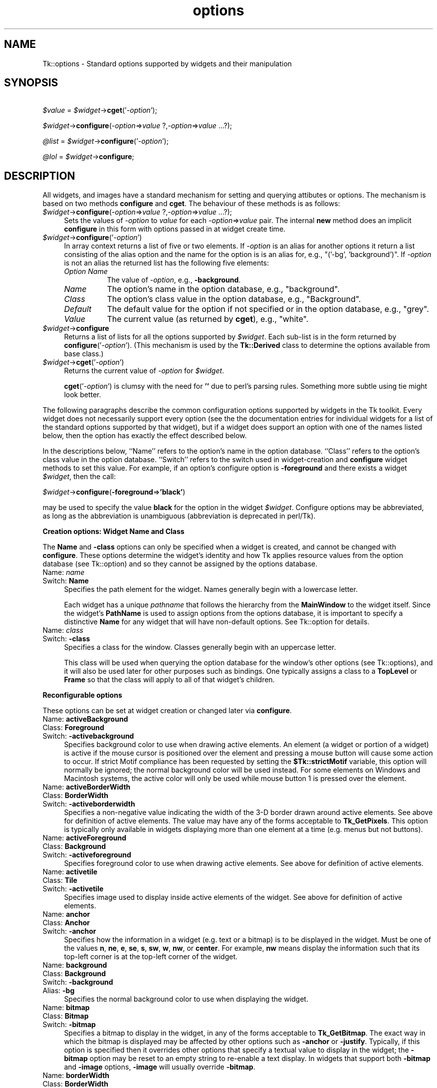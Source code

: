 .\" Automatically generated by Pod::Man v1.37, Pod::Parser v1.14
.\"
.\" Standard preamble:
.\" ========================================================================
.de Sh \" Subsection heading
.br
.if t .Sp
.ne 5
.PP
\fB\\$1\fR
.PP
..
.de Sp \" Vertical space (when we can't use .PP)
.if t .sp .5v
.if n .sp
..
.de Vb \" Begin verbatim text
.ft CW
.nf
.ne \\$1
..
.de Ve \" End verbatim text
.ft R
.fi
..
.\" Set up some character translations and predefined strings.  \*(-- will
.\" give an unbreakable dash, \*(PI will give pi, \*(L" will give a left
.\" double quote, and \*(R" will give a right double quote.  | will give a
.\" real vertical bar.  \*(C+ will give a nicer C++.  Capital omega is used to
.\" do unbreakable dashes and therefore won't be available.  \*(C` and \*(C'
.\" expand to `' in nroff, nothing in troff, for use with C<>.
.tr \(*W-|\(bv\*(Tr
.ds C+ C\v'-.1v'\h'-1p'\s-2+\h'-1p'+\s0\v'.1v'\h'-1p'
.ie n \{\
.    ds -- \(*W-
.    ds PI pi
.    if (\n(.H=4u)&(1m=24u) .ds -- \(*W\h'-12u'\(*W\h'-12u'-\" diablo 10 pitch
.    if (\n(.H=4u)&(1m=20u) .ds -- \(*W\h'-12u'\(*W\h'-8u'-\"  diablo 12 pitch
.    ds L" ""
.    ds R" ""
.    ds C` ""
.    ds C' ""
'br\}
.el\{\
.    ds -- \|\(em\|
.    ds PI \(*p
.    ds L" ``
.    ds R" ''
'br\}
.\"
.\" If the F register is turned on, we'll generate index entries on stderr for
.\" titles (.TH), headers (.SH), subsections (.Sh), items (.Ip), and index
.\" entries marked with X<> in POD.  Of course, you'll have to process the
.\" output yourself in some meaningful fashion.
.if \nF \{\
.    de IX
.    tm Index:\\$1\t\\n%\t"\\$2"
..
.    nr % 0
.    rr F
.\}
.\"
.\" For nroff, turn off justification.  Always turn off hyphenation; it makes
.\" way too many mistakes in technical documents.
.hy 0
.if n .na
.\"
.\" Accent mark definitions (@(#)ms.acc 1.5 88/02/08 SMI; from UCB 4.2).
.\" Fear.  Run.  Save yourself.  No user-serviceable parts.
.    \" fudge factors for nroff and troff
.if n \{\
.    ds #H 0
.    ds #V .8m
.    ds #F .3m
.    ds #[ \f1
.    ds #] \fP
.\}
.if t \{\
.    ds #H ((1u-(\\\\n(.fu%2u))*.13m)
.    ds #V .6m
.    ds #F 0
.    ds #[ \&
.    ds #] \&
.\}
.    \" simple accents for nroff and troff
.if n \{\
.    ds ' \&
.    ds ` \&
.    ds ^ \&
.    ds , \&
.    ds ~ ~
.    ds /
.\}
.if t \{\
.    ds ' \\k:\h'-(\\n(.wu*8/10-\*(#H)'\'\h"|\\n:u"
.    ds ` \\k:\h'-(\\n(.wu*8/10-\*(#H)'\`\h'|\\n:u'
.    ds ^ \\k:\h'-(\\n(.wu*10/11-\*(#H)'^\h'|\\n:u'
.    ds , \\k:\h'-(\\n(.wu*8/10)',\h'|\\n:u'
.    ds ~ \\k:\h'-(\\n(.wu-\*(#H-.1m)'~\h'|\\n:u'
.    ds / \\k:\h'-(\\n(.wu*8/10-\*(#H)'\z\(sl\h'|\\n:u'
.\}
.    \" troff and (daisy-wheel) nroff accents
.ds : \\k:\h'-(\\n(.wu*8/10-\*(#H+.1m+\*(#F)'\v'-\*(#V'\z.\h'.2m+\*(#F'.\h'|\\n:u'\v'\*(#V'
.ds 8 \h'\*(#H'\(*b\h'-\*(#H'
.ds o \\k:\h'-(\\n(.wu+\w'\(de'u-\*(#H)/2u'\v'-.3n'\*(#[\z\(de\v'.3n'\h'|\\n:u'\*(#]
.ds d- \h'\*(#H'\(pd\h'-\w'~'u'\v'-.25m'\f2\(hy\fP\v'.25m'\h'-\*(#H'
.ds D- D\\k:\h'-\w'D'u'\v'-.11m'\z\(hy\v'.11m'\h'|\\n:u'
.ds th \*(#[\v'.3m'\s+1I\s-1\v'-.3m'\h'-(\w'I'u*2/3)'\s-1o\s+1\*(#]
.ds Th \*(#[\s+2I\s-2\h'-\w'I'u*3/5'\v'-.3m'o\v'.3m'\*(#]
.ds ae a\h'-(\w'a'u*4/10)'e
.ds Ae A\h'-(\w'A'u*4/10)'E
.    \" corrections for vroff
.if v .ds ~ \\k:\h'-(\\n(.wu*9/10-\*(#H)'\s-2\u~\d\s+2\h'|\\n:u'
.if v .ds ^ \\k:\h'-(\\n(.wu*10/11-\*(#H)'\v'-.4m'^\v'.4m'\h'|\\n:u'
.    \" for low resolution devices (crt and lpr)
.if \n(.H>23 .if \n(.V>19 \
\{\
.    ds : e
.    ds 8 ss
.    ds o a
.    ds d- d\h'-1'\(ga
.    ds D- D\h'-1'\(hy
.    ds th \o'bp'
.    ds Th \o'LP'
.    ds ae ae
.    ds Ae AE
.\}
.rm #[ #] #H #V #F C
.\" ========================================================================
.\"
.IX Title "options 3"
.TH options 3 "2007-11-17" "perl v5.8.5" "User Contributed Perl Documentation"
.SH "NAME"
Tk::options \- Standard options supported by widgets and their manipulation
.SH "SYNOPSIS"
.IX Header "SYNOPSIS"
\&\ \fI$value\fR = \fI$widget\fR\->\fBcget\fR('\fI\-option\fR');
.PP
\&\ \fI$widget\fR\->\fBconfigure\fR(\fI\-option\fR=>\fIvalue\fR ?,\fI\-option\fR=>\fIvalue\fR ...?);
.PP
\&\ \fI@list\fR = \fI$widget\fR\->\fBconfigure\fR('\fI\-option\fR');
.PP
\&\ \fI@lol\fR = \fI$widget\fR\->\fBconfigure\fR;
.SH "DESCRIPTION"
.IX Header "DESCRIPTION"
All widgets, and images have a standard mechanism for setting and querying
attibutes or options. The mechanism is based on two methods \fBconfigure\fR
and \fBcget\fR. The behaviour of these methods is as follows:
.IP "\fI$widget\fR\->\fBconfigure\fR(\fI\-option\fR=>\fIvalue\fR ?,\fI\-option\fR=>\fIvalue\fR ...?);" 4
.IX Item "$widget->configure(-option=>value ?,-option=>value ...?);"
Sets the values of \fI\-option\fR to \fIvalue\fR for each \fI\-option\fR=>\fIvalue\fR
pair. The internal \fBnew\fR method does an implicit \fBconfigure\fR in this
form with options passed in at widget create time.
.IP "\fI$widget\fR\->\fBconfigure\fR('\fI\-option\fR')" 4
.IX Item "$widget->configure('-option')"
In array context returns a list of five or two elements.  If \fI\-option\fR
is an alias for another options it return a list consisting of the
alias option and the name for the option is is an alias for, e.g.,
\&\f(CW\*(C`('\-bg', 'background')\*(C'\fR.  If \fI\-option\fR is not an alias the returned
list has the following five elements:
.RS 4
.IP "\fIOption Name\fR" 8
.IX Item "Option Name"
The value of \fI\-option\fR, e.g., \fB\-background\fR.
.IP "\fIName\fR" 8
.IX Item "Name"
The option's name in the option database, e.g., \f(CW\*(C`background\*(C'\fR.
.IP "\fIClass\fR" 8
.IX Item "Class"
The option's class value in the option database, e.g., \f(CW\*(C`Background\*(C'\fR.
.IP "\fIDefault\fR" 8
.IX Item "Default"
The default value for the option if not specified or in the option database,
e.g., \f(CW\*(C`grey\*(C'\fR.
.IP "\fIValue\fR" 8
.IX Item "Value"
The current value (as returned by \fBcget\fR), e.g., \f(CW\*(C`white\*(C'\fR.
.RE
.RS 4
.RE
.IP "\fI$widget\fR\->\fBconfigure\fR" 4
.IX Item "$widget->configure"
Returns a list of lists for all the options supported by \fI$widget\fR.
Each sub-list is in the form returned by \fBconfigure\fR('\fI\-option\fR').
(This mechanism is used by the \fBTk::Derived\fR class to determine
the options available from base class.)
.IP "\fI$widget\fR\->\fBcget\fR('\fI\-option\fR')" 4
.IX Item "$widget->cget('-option')"
Returns the current value of \fI\-option\fR for \fI$widget\fR.
.Sp
\&\fBcget\fR('\fI\-option\fR') is clumsy with the need for \fB''\fR due to perl's
parsing rules. Something more subtle using tie might look better.
.PP
The following paragraphs describe the common configuration options supported by
widgets in the Tk toolkit.  Every widget does not necessarily support every option
(see the the documentation entries for individual widgets for a list of the
standard options supported by that widget), but if a widget does support an option
with one of the names listed below, then the option has exactly the effect
described below.
.PP
In the descriptions below, ``Name'' refers to the option's name in the option
database.  ``Class'' refers to the option's class value
in the option database.  ``Switch'' refers to the switch used in widget-creation
and \fBconfigure\fR widget methods to set this value. For example, if an option's
configure option is \fB\-foreground\fR and there exists a widget \fI$widget\fR, then the
call:
.PP
\&\ \fI$widget\fR\->\fBconfigure\fR(\fB\-foreground\fR=>\fB'black'\fR)
.PP
may be used to specify the value \fBblack\fR for the option in the widget \fI$widget\fR.
Configure options may be abbreviated, as long as the abbreviation is unambiguous
(abbreviation is deprecated in perl/Tk).
.Sh "Creation options: Widget Name and Class"
.IX Subsection "Creation options: Widget Name and Class"
The \fBName\fR and \fB\-class\fR options can only be specified when a widget is
created, and cannot be changed with \fBconfigure\fR.  These options determine
the widget's identity and how Tk applies resource values from the
option database (see Tk::option) and so they
cannot be assigned by the options database.
.IP "Name:	\fIname\fR" 4
.IX Item "Name:	name"
.PD 0
.IP "Switch:	\fBName\fR" 4
.IX Item "Switch:	Name"
.PD
Specifies the path element for the widget.  Names generally begin with a
lowercase letter.
.Sp
Each widget has a unique \fIpathname\fR that follows the hierarchy from the
\&\fBMainWindow\fR to the widget itself.  Since the widget's \fBPathName\fR is
used to assign options from the options database, it is important to
specify a distinctive \fBName\fR for any widget that will have non-default
options.  See Tk::option for details.
.IP "Name:	\fIclass\fR" 4
.IX Item "Name:	class"
.PD 0
.IP "Switch:	\fB\-class\fR" 4
.IX Item "Switch:	-class"
.PD
Specifies a class for the window.  Classes generally begin with an
uppercase letter.
.Sp
This class will be used when querying the option database for
the window's other options (see Tk::options), and it will also be used
later for other purposes such as bindings.  One typically assigns a class
to a \fBTopLevel\fR or \fBFrame\fR so that the class will apply to all of
that widget's children.
.Sh "Reconfigurable options"
.IX Subsection "Reconfigurable options"
These options can be set at widget creation or changed later via \fBconfigure\fR.
.IP "Name:	\fBactiveBackground\fR" 4
.IX Item "Name:	activeBackground"
.PD 0
.IP "Class:	\fBForeground\fR" 4
.IX Item "Class:	Foreground"
.IP "Switch:	\fB\-activebackground\fR" 4
.IX Item "Switch:	-activebackground"
.PD
Specifies background color to use when drawing active elements.
An element (a widget or portion of a widget) is active if the
mouse cursor is positioned over the element and pressing a mouse button
will cause some action to occur.
If strict Motif compliance has been requested by setting the
\&\fB$Tk::strictMotif\fR variable, this option will normally be
ignored;  the normal background color will be used instead.
For some elements on Windows and Macintosh systems, the active color
will only be used while mouse button 1 is pressed over the element.
.IP "Name:	\fBactiveBorderWidth\fR" 4
.IX Item "Name:	activeBorderWidth"
.PD 0
.IP "Class:	\fBBorderWidth\fR" 4
.IX Item "Class:	BorderWidth"
.IP "Switch:	\fB\-activeborderwidth\fR" 4
.IX Item "Switch:	-activeborderwidth"
.PD
Specifies a non-negative value indicating
the width of the 3\-D border drawn around active elements.
See above for definition of active elements.
The value may have any of the forms acceptable to \fBTk_GetPixels\fR.
This option is typically only available in widgets displaying more
than one element at a time (e.g. menus but not buttons).
.IP "Name:	\fBactiveForeground\fR" 4
.IX Item "Name:	activeForeground"
.PD 0
.IP "Class:	\fBBackground\fR" 4
.IX Item "Class:	Background"
.IP "Switch:	\fB\-activeforeground\fR" 4
.IX Item "Switch:	-activeforeground"
.PD
Specifies foreground color to use when drawing active elements.
See above for definition of active elements.
.IP "Name:	\fBactivetile\fR" 4
.IX Item "Name:	activetile"
.PD 0
.IP "Class:	\fBTile\fR" 4
.IX Item "Class:	Tile"
.IP "Switch:	\fB\-activetile\fR" 4
.IX Item "Switch:	-activetile"
.PD
Specifies image used to display inside active elements of the widget.
See above for definition of active elements.
.IP "Name:	\fBanchor\fR" 4
.IX Item "Name:	anchor"
.PD 0
.IP "Class:	\fBAnchor\fR" 4
.IX Item "Class:	Anchor"
.IP "Switch:	\fB\-anchor\fR" 4
.IX Item "Switch:	-anchor"
.PD
Specifies how the information in a widget (e.g. text or a bitmap)
is to be displayed in the widget.
Must be one of the values \fBn\fR, \fBne\fR, \fBe\fR, \fBse\fR,
\&\fBs\fR, \fBsw\fR, \fBw\fR, \fBnw\fR, or \fBcenter\fR.
For example, \fBnw\fR means display the information such that its
top-left corner is at the top-left corner of the widget.
.IP "Name:	\fBbackground\fR" 4
.IX Item "Name:	background"
.PD 0
.IP "Class:	\fBBackground\fR" 4
.IX Item "Class:	Background"
.IP "Switch:	\fB\-background\fR" 4
.IX Item "Switch:	-background"
.IP "Alias:	\fB\-bg\fR" 4
.IX Item "Alias:	-bg"
.PD
Specifies the normal background color to use when displaying the
widget.
.IP "Name:	\fBbitmap\fR" 4
.IX Item "Name:	bitmap"
.PD 0
.IP "Class:	\fBBitmap\fR" 4
.IX Item "Class:	Bitmap"
.IP "Switch:	\fB\-bitmap\fR" 4
.IX Item "Switch:	-bitmap"
.PD
Specifies a bitmap to display in the widget, in any of the forms
acceptable to \fBTk_GetBitmap\fR.
The exact way in which the bitmap is displayed may be affected by
other options such as \fB\-anchor\fR or \fB\-justify\fR.
Typically, if this option is specified then it overrides other
options that specify a textual value to display in the widget;
the \fB\-bitmap\fR option may be reset to an empty string to re-enable
a text display.
In widgets that support both \fB\-bitmap\fR and \fB\-image\fR options,
\&\fB\-image\fR will usually override \fB\-bitmap\fR.
.IP "Name:	\fBborderWidth\fR" 4
.IX Item "Name:	borderWidth"
.PD 0
.IP "Class:	\fBBorderWidth\fR" 4
.IX Item "Class:	BorderWidth"
.IP "Switch:	\fB\-borderwidth\fR" 4
.IX Item "Switch:	-borderwidth"
.IP "Alias:	\fB\-bd\fR" 4
.IX Item "Alias:	-bd"
.PD
Specifies a non-negative value indicating the width
of the 3\-D border to draw around the outside of the widget (if such a
border is being drawn;  the \fBrelief\fR option typically determines
this).  The value may also be used when drawing 3\-D effects in the
interior of the widget.
The value may have any of the forms acceptable to \fBTk_GetPixels\fR.
.IP "Name:	\fBcompound\fR" 4
.IX Item "Name:	compound"
.PD 0
.IP "Class:	\fBCompound\fR" 4
.IX Item "Class:	Compound"
.IP "Switch:	\fB\-compound\fR" 4
.IX Item "Switch:	-compound"
.PD
Specifies if the widget should display text and bitmaps/images at the
same time, and if so, where the bitmap/image should be placed relative
to the text. Must be one of the values \fBnone\fR, \fBbottom\fR, \fBtop\fR,
\&\fBleft\fR, \fBright\fR, or \fBcenter\fR. For example, the (default) value
\&\fBnone\fR specifies that the bitmap or image should (if defined) be
displayed instead of the text, the value \fBleft\fR specifies that the
bitmap or image should be displayed to the left of the text, and the
value \fBcenter\fR specifies that the bitmap or image should be displayed on
top of the text.
.IP "Name:	\fBcursor\fR" 4
.IX Item "Name:	cursor"
.PD 0
.IP "Class:	\fBCursor\fR" 4
.IX Item "Class:	Cursor"
.IP "Switch:	\fB\-cursor\fR" 4
.IX Item "Switch:	-cursor"
.PD
Specifies the mouse cursor to be used for the widget.
The value may have any of the forms acceptable to \fBTk_GetCursor\fR.
.IP "Name:	\fBdash\fR" 4
.IX Item "Name:	dash"
.PD 0
.IP "Class:	\fBDash\fR" 4
.IX Item "Class:	Dash"
.IP "Switch:	\fB\-dash\fR" 4
.IX Item "Switch:	-dash"
.PD
The value may have any of the forms accepted by \fBTk_GetDash\fR,
such as \fB4\fR, \fB[6,4]\fR, \fB.\fR, \fB\-\fR, \fB\-.\fR, or \fB\-..\fR.
.IP "Name:	\fBdashoffset\fR" 4
.IX Item "Name:	dashoffset"
.PD 0
.IP "Class:	\fBDashoffset\fR" 4
.IX Item "Class:	Dashoffset"
.IP "Switch:	\fB\-dashoffset\fR" 4
.IX Item "Switch:	-dashoffset"
.PD
Specifies the offset in the dash list where the drawing starts.
.IP "Name:	\fBdisabledForeground\fR" 4
.IX Item "Name:	disabledForeground"
.PD 0
.IP "Class:	\fBDisabledForeground\fR" 4
.IX Item "Class:	DisabledForeground"
.IP "Switch:	\fB\-disabledforeground\fR" 4
.IX Item "Switch:	-disabledforeground"
.PD
Specifies foreground color to use when drawing a disabled element.
If the option is specified as an empty string (which is typically the
case on monochrome displays), disabled elements are drawn with the
normal foreground color but they are dimmed by drawing them
with a stippled fill pattern.
.IP "Name:	\fBdisabledtile\fR" 4
.IX Item "Name:	disabledtile"
.PD 0
.IP "Class:	\fBTile\fR" 4
.IX Item "Class:	Tile"
.IP "Switch:	\fB\-disabledtile\fR" 4
.IX Item "Switch:	-disabledtile"
.PD
Specifies image to use when drawing a disabled element.
.IP "Name:	\fBexportSelection\fR" 4
.IX Item "Name:	exportSelection"
.PD 0
.IP "Class:	\fBExportSelection\fR" 4
.IX Item "Class:	ExportSelection"
.IP "Switch:	\fB\-exportselection\fR" 4
.IX Item "Switch:	-exportselection"
.PD
Specifies whether or not a selection in the widget should also be
the X selection.
The value may have any of the forms accepted by \fBTcl_GetBoolean\fR,
such as \fBtrue\fR, \fBfalse\fR, \fB0\fR, \fB1\fR, \fByes\fR, or \fBno\fR.
If the selection is exported, then selecting in the widget deselects
the current X selection, selecting outside the widget deselects any
widget selection, and the widget will respond to selection retrieval
requests when it has a selection.  The default is usually for widgets
to export selections.
.IP "Name:	\fBfont\fR" 4
.IX Item "Name:	font"
.PD 0
.IP "Class:	\fBFont\fR" 4
.IX Item "Class:	Font"
.IP "Switch:	\fB\-font\fR" 4
.IX Item "Switch:	-font"
.PD
Specifies the font to use when drawing text inside the widget.
.IP "Name:	\fBforeground\fR" 4
.IX Item "Name:	foreground"
.PD 0
.IP "Class:	\fBForeground\fR" 4
.IX Item "Class:	Foreground"
.IP "Switch:	\fB\-foreground\fR" 4
.IX Item "Switch:	-foreground"
.IP "Alias:	\fB\-fg\fR" 4
.IX Item "Alias:	-fg"
.PD
Specifies the normal foreground color to use when displaying the widget.
.IP "Name:	\fBhighlightBackground\fR" 4
.IX Item "Name:	highlightBackground"
.PD 0
.IP "Class:	\fBHighlightBackground\fR" 4
.IX Item "Class:	HighlightBackground"
.IP "Switch:	\fB\-highlightbackground\fR" 4
.IX Item "Switch:	-highlightbackground"
.PD
Specifies the color to display in the traversal highlight region when
the widget does not have the input focus.
.IP "Name:	\fBhighlightColor\fR" 4
.IX Item "Name:	highlightColor"
.PD 0
.IP "Class:	\fBHighlightColor\fR" 4
.IX Item "Class:	HighlightColor"
.IP "Switch:	\fB\-highlightcolor\fR" 4
.IX Item "Switch:	-highlightcolor"
.PD
Specifies the color to use for the traversal highlight rectangle that is
drawn around the widget when it has the input focus.
.IP "Name:	\fBhighlightThickness\fR" 4
.IX Item "Name:	highlightThickness"
.PD 0
.IP "Class:	\fBHighlightThickness\fR" 4
.IX Item "Class:	HighlightThickness"
.IP "Switch:	\fB\-highlightthickness\fR" 4
.IX Item "Switch:	-highlightthickness"
.PD
Specifies a non-negative value indicating the width of the highlight
rectangle to draw around the outside of the widget when it has the
input focus.
The value may have any of the forms acceptable to \fBTk_GetPixels\fR.
If the value is zero, no focus highlight is drawn around the widget.
.IP "Name:	\fBimage\fR" 4
.IX Item "Name:	image"
.PD 0
.IP "Class:	\fBImage\fR" 4
.IX Item "Class:	Image"
.IP "Switch:	\fB\-image\fR" 4
.IX Item "Switch:	-image"
.PD
Specifies an image to display in the widget, which must have been
created with an image create. (See Tk::Image for details of image creation.)
Typically, if the \fB\-image\fR option is specified then it overrides other
options that specify a bitmap or textual value to display in the widget;
the \fB\-image\fR option may be reset to an empty string to re-enable
a bitmap or text display.
.IP "Name:	\fBinsertBackground\fR" 4
.IX Item "Name:	insertBackground"
.PD 0
.IP "Class:	\fBForeground\fR" 4
.IX Item "Class:	Foreground"
.IP "Switch:	\fB\-insertbackground\fR" 4
.IX Item "Switch:	-insertbackground"
.PD
Specifies the color to use as background in the area covered by the
insertion cursor.  This color will normally override either the normal
background for the widget (or the selection background if the insertion
cursor happens to fall in the selection).
.IP "Name:	\fBinsertBorderWidth\fR" 4
.IX Item "Name:	insertBorderWidth"
.PD 0
.IP "Class:	\fBBorderWidth\fR" 4
.IX Item "Class:	BorderWidth"
.IP "Switch:	\fB\-insertborderwidth\fR" 4
.IX Item "Switch:	-insertborderwidth"
.PD
Specifies a non-negative value indicating the width
of the 3\-D border to draw around the insertion cursor.
The value may have any of the forms acceptable to \fBTk_GetPixels\fR.
.IP "Name:	\fBinsertOffTime\fR" 4
.IX Item "Name:	insertOffTime"
.PD 0
.IP "Class:	\fBOffTime\fR" 4
.IX Item "Class:	OffTime"
.IP "Switch:	\fB\-insertofftime\fR" 4
.IX Item "Switch:	-insertofftime"
.PD
Specifies a non-negative integer value indicating the number of
milliseconds the insertion cursor should remain ``off'' in each blink cycle.
If this option is zero then the cursor doesn't blink:  it is on
all the time.
.IP "Name:	\fBinsertOnTime\fR" 4
.IX Item "Name:	insertOnTime"
.PD 0
.IP "Class:	\fBOnTime\fR" 4
.IX Item "Class:	OnTime"
.IP "Switch:	\fB\-insertontime\fR" 4
.IX Item "Switch:	-insertontime"
.PD
Specifies a non-negative integer value indicating the number of
milliseconds the insertion cursor should remain ``on'' in each blink cycle.
.IP "Name:	\fBinsertWidth\fR" 4
.IX Item "Name:	insertWidth"
.PD 0
.IP "Class:	\fBInsertWidth\fR" 4
.IX Item "Class:	InsertWidth"
.IP "Switch:	\fB\-insertwidth\fR" 4
.IX Item "Switch:	-insertwidth"
.PD
Specifies a  value indicating the total width of the insertion cursor.
The value may have any of the forms acceptable to \fBTk_GetPixels\fR.
If a border has been specified for the insertion
cursor (using the \fBinsertBorderWidth\fR option), the border
will be drawn inside the width specified by the \fBinsertWidth\fR
option.
.IP "Name:	\fBjump\fR" 4
.IX Item "Name:	jump"
.PD 0
.IP "Class:	\fBJump\fR" 4
.IX Item "Class:	Jump"
.IP "Switch:	\fB\-jump\fR" 4
.IX Item "Switch:	-jump"
.PD
For widgets with a slider that can be dragged to adjust a value,
such as scrollbars, this option determines when
notifications are made about changes in the value.
The option's value must be a boolean of the form accepted by
\&\fBTcl_GetBoolean\fR.
If the value is false, updates are made continuously as the
slider is dragged.
If the value is true, updates are delayed until the mouse button
is released to end the drag;  at that point a single notification
is made (the value ``jumps'' rather than changing smoothly).
.IP "Name:	\fBjustify\fR" 4
.IX Item "Name:	justify"
.PD 0
.IP "Class:	\fBJustify\fR" 4
.IX Item "Class:	Justify"
.IP "Switch:	\fB\-justify\fR" 4
.IX Item "Switch:	-justify"
.PD
When there are multiple lines of text displayed in a widget, this
option determines how the lines line up with each other.
Must be one of \fBleft\fR, \fBcenter\fR, or \fBright\fR.
\&\fBLeft\fR means that the lines' left edges all line up, \fBcenter\fR
means that the lines' centers are aligned, and \fBright\fR means
that the lines' right edges line up.
.IP "Name:	\fBoffset\fR" 4
.IX Item "Name:	offset"
.PD 0
.IP "Class:	\fBOffset\fR" 4
.IX Item "Class:	Offset"
.IP "Switch:	\fB\-offset\fR" 4
.IX Item "Switch:	-offset"
.PD
Specifies the offset of tiles (see also \fB\-tile\fR option). It can
have two different formats \fB\-offset x,y\fR or \fB\-offset side\fR,
where side can be \fBn\fR, \fBne\fR, \fBe\fR, \fBse\fR, \fBs\fR,
\&\fBsw\fR, \fBw\fR, \fBnw\fR, or \fBcenter\fR. In the first case
the origin is the origin of the toplevel of the current window.
For the canvas itself and canvas objects the origin is the canvas
origin, but putting \fB#\fR in front of the coordinate pair
indicates using the toplevel origin in stead. For canvas objects,
the \fB\-offset\fR option is used for stippling as well.
For the line and polygon canvas items you can also specify
an index as argument, which connects the stipple or tile
origin to one of the coordinate points of the line/polygon.
.IP "Name:	\fBorient\fR" 4
.IX Item "Name:	orient"
.PD 0
.IP "Class:	\fBOrient\fR" 4
.IX Item "Class:	Orient"
.IP "Switch:	\fB\-orient\fR" 4
.IX Item "Switch:	-orient"
.PD
For widgets that can lay themselves out with either a horizontal
or vertical orientation, such as scrollbars, this option specifies
which orientation should be used.  Must be either \fBhorizontal\fR
or \fBvertical\fR or an abbreviation of one of these.
.IP "Name:	\fBpadX\fR" 4
.IX Item "Name:	padX"
.PD 0
.IP "Class:	\fBPad\fR" 4
.IX Item "Class:	Pad"
.IP "Switch:	\fB\-padx\fR" 4
.IX Item "Switch:	-padx"
.PD
Specifies a non-negative value indicating how much extra space
to request for the widget in the X\-direction.
The value may have any of the forms acceptable to \fBTk_GetPixels\fR.
When computing how large a window it needs, the widget will
add this amount to the width it would normally need (as determined
by the width of the things displayed in the widget);  if the geometry
manager can satisfy this request, the widget will end up with extra
internal space to the left and/or right of what it displays inside.
Most widgets only use this option for padding text:  if they are
displaying a bitmap or image, then they usually ignore padding
options.
.IP "Name:	\fBpadY\fR" 4
.IX Item "Name:	padY"
.PD 0
.IP "Class:	\fBPad\fR" 4
.IX Item "Class:	Pad"
.IP "Switch:	\fB\-pady\fR" 4
.IX Item "Switch:	-pady"
.PD
Specifies a non-negative value indicating how much extra space
to request for the widget in the Y\-direction.
The value may have any of the forms acceptable to \fBTk_GetPixels\fR.
When computing how large a window it needs, the widget will add
this amount to the height it would normally need (as determined by
the height of the things displayed in the widget);  if the geometry
manager can satisfy this request, the widget will end up with extra
internal space above and/or below what it displays inside.
Most widgets only use this option for padding text:  if they are
displaying a bitmap or image, then they usually ignore padding
options.
.IP "Name:	\fBrelief\fR" 4
.IX Item "Name:	relief"
.PD 0
.IP "Class:	\fBRelief\fR" 4
.IX Item "Class:	Relief"
.IP "Switch:	\fB\-relief\fR" 4
.IX Item "Switch:	-relief"
.PD
Specifies the 3\-D effect desired for the widget.  Acceptable
values are \fBraised\fR, \fBsunken\fR, \fBflat\fR, \fBridge\fR,
\&\fBsolid\fR, and \fBgroove\fR.
The value
indicates how the interior of the widget should appear relative
to its exterior;  for example, \fBraised\fR means the interior of
the widget should appear to protrude from the screen, relative to
the exterior of the widget.
.IP "Name:	\fBrepeatDelay\fR" 4
.IX Item "Name:	repeatDelay"
.PD 0
.IP "Class:	\fBRepeatDelay\fR" 4
.IX Item "Class:	RepeatDelay"
.IP "Switch:	\fB\-repeatdelay\fR" 4
.IX Item "Switch:	-repeatdelay"
.PD
Specifies the number of milliseconds a button or key must be held
down before it begins to auto\-repeat.  Used, for example, on the
up\- and down-arrows in scrollbars.
.IP "Name:	\fBrepeatInterval\fR" 4
.IX Item "Name:	repeatInterval"
.PD 0
.IP "Class:	\fBRepeatInterval\fR" 4
.IX Item "Class:	RepeatInterval"
.IP "Switch:	\fB\-repeatinterval\fR" 4
.IX Item "Switch:	-repeatinterval"
.PD
Used in conjunction with \fBrepeatDelay\fR:  once auto-repeat
begins, this option determines the number of milliseconds between
auto\-repeats.
.IP "Name:	\fBselectBackground\fR" 4
.IX Item "Name:	selectBackground"
.PD 0
.IP "Class:	\fBForeground\fR" 4
.IX Item "Class:	Foreground"
.IP "Switch:	\fB\-selectbackground\fR" 4
.IX Item "Switch:	-selectbackground"
.PD
Specifies the background color to use when displaying selected
items.
.IP "Name:	\fBselectBorderWidth\fR" 4
.IX Item "Name:	selectBorderWidth"
.PD 0
.IP "Class:	\fBBorderWidth\fR" 4
.IX Item "Class:	BorderWidth"
.IP "Switch:	\fB\-selectborderwidth\fR" 4
.IX Item "Switch:	-selectborderwidth"
.PD
Specifies a non-negative value indicating the width
of the 3\-D border to draw around selected items.
The value may have any of the forms acceptable to \fBTk_GetPixels\fR.
.IP "Name:	\fBselectForeground\fR" 4
.IX Item "Name:	selectForeground"
.PD 0
.IP "Class:	\fBBackground\fR" 4
.IX Item "Class:	Background"
.IP "Switch:	\fB\-selectforeground\fR" 4
.IX Item "Switch:	-selectforeground"
.PD
Specifies the foreground color to use when displaying selected
items.
.IP "Name:	\fBsetGrid\fR" 4
.IX Item "Name:	setGrid"
.PD 0
.IP "Class:	\fBSetGrid\fR" 4
.IX Item "Class:	SetGrid"
.IP "Switch:	\fB\-setgrid\fR" 4
.IX Item "Switch:	-setgrid"
.PD
Specifies a boolean value that determines whether this widget controls the
resizing grid for its top-level window.
This option is typically used in text widgets, where the information
in the widget has a natural size (the size of a character) and it makes
sense for the window's dimensions to be integral numbers of these units.
These natural window sizes form a grid.
If the \fBsetGrid\fR option is set to true then the widget will
communicate with the window manager so that when the user interactively
resizes the top-level window that contains the widget, the dimensions of
the window will be displayed to the user in grid units and the window
size will be constrained to integral numbers of grid units.
See \*(L"\s-1GRIDDED\s0 \s-1GEOMETRY\s0 \s-1MANAGEMENT\s0\*(R" in Tk::Wm
for more details.
.IP "Name:	\fBtakeFocus\fR" 4
.IX Item "Name:	takeFocus"
.PD 0
.IP "Class:	\fBTakeFocus\fR" 4
.IX Item "Class:	TakeFocus"
.IP "Switch:	\fB\-takefocus\fR" 4
.IX Item "Switch:	-takefocus"
.PD
Determines whether the window accepts the focus during keyboard
traversal (e.g., Tab and Shift\-Tab).
Before setting the focus to a window, the traversal scripts
consult the value of the \fBtakeFocus\fR option.
A value of \fB0\fR means that the window should be skipped entirely
during keyboard traversal.
\&\fB1\fR means that the window should receive the input
focus as long as it is viewable (it and all of its ancestors are mapped).
An empty value for the option means that the traversal scripts make
the decision about whether or not to focus on the window:  the current
algorithm is to skip the window if it is
disabled, if it has no key bindings, or if it is not viewable.
If the value has any other form, then the traversal scripts take
the value, append the name of the window to it (with a separator space),
and evaluate the resulting string as a Callback.
The script must return \fB0\fR, \fB1\fR, or an empty string:  a
\&\fB0\fR or \fB1\fR value specifies whether the window will receive
the input focus, and an empty string results in the default decision
described above.
Note: this interpretation of the option is defined entirely by
the Callbacks that implement traversal:  the widget implementations
ignore the option entirely, so you can change its meaning if you
redefine the keyboard traversal scripts.
.IP "Name:	\fBtext\fR" 4
.IX Item "Name:	text"
.PD 0
.IP "Class:	\fBText\fR" 4
.IX Item "Class:	Text"
.IP "Switch:	\fB\-text\fR" 4
.IX Item "Switch:	-text"
.PD
Specifies a string to be displayed inside the widget.  The way in which
the string is displayed depends on the particular widget and may be
determined by other options, such as \fBanchor\fR or \fBjustify\fR.
.IP "Name:	\fBtextVariable\fR" 4
.IX Item "Name:	textVariable"
.PD 0
.IP "Class:	\fBVariable\fR" 4
.IX Item "Class:	Variable"
.IP "Switch:	\fB\-textvariable\fR" 4
.IX Item "Switch:	-textvariable"
.PD
Specifies the name of a variable.  The value of the variable is a text
string to be displayed inside the widget;  if the variable value changes
then the widget will automatically update itself to reflect the new value.
The way in which the string is displayed in the widget depends on the
particular widget and may be determined by other options, such as
\&\fBanchor\fR or \fBjustify\fR.
.IP "Name:	\fBtile\fR" 4
.IX Item "Name:	tile"
.PD 0
.IP "Class:	\fBTile\fR" 4
.IX Item "Class:	Tile"
.IP "Switch:	\fB\-tile\fR" 4
.IX Item "Switch:	-tile"
.PD
Specifies image used to display the widget. If image is the empty
string, then the normal background color is displayed.
.IP "Name:	\fBtroughColor\fR" 4
.IX Item "Name:	troughColor"
.PD 0
.IP "Class:	\fBBackground\fR" 4
.IX Item "Class:	Background"
.IP "Switch:	\fB\-troughcolor\fR" 4
.IX Item "Switch:	-troughcolor"
.PD
Specifies the color to use for the rectangular trough areas
in widgets such as scrollbars and scales.
.IP "Name:	\fBtroughTile\fR" 4
.IX Item "Name:	troughTile"
.PD 0
.IP "Class:	\fBTile\fR" 4
.IX Item "Class:	Tile"
.IP "Switch:	\fB\-troughtile\fR" 4
.IX Item "Switch:	-troughtile"
.PD
Specifies image used to display in the rectangular trough areas
in widgets such as scrollbars and scales.
.IP "Name:	\fBunderline\fR" 4
.IX Item "Name:	underline"
.PD 0
.IP "Class:	\fBUnderline\fR" 4
.IX Item "Class:	Underline"
.IP "Switch:	\fB\-underline\fR" 4
.IX Item "Switch:	-underline"
.PD
Specifies the integer index of a character to underline in the widget.
This option is used by the default bindings to implement keyboard
traversal for menu buttons and menu entries.
0 corresponds to the first character of the text displayed in the
widget, 1 to the next character, and so on.
.IP "Name:	\fBwrapLength\fR" 4
.IX Item "Name:	wrapLength"
.PD 0
.IP "Class:	\fBWrapLength\fR" 4
.IX Item "Class:	WrapLength"
.IP "Switch:	\fB\-wraplength\fR" 4
.IX Item "Switch:	-wraplength"
.PD
For widgets that can perform word\-wrapping, this option specifies
the maximum line length.
Lines that would exceed this length are wrapped onto the next line,
so that no line is longer than the specified length.
The value may be specified in any of the standard forms for
screen distances.
If this value is less than or equal to 0 then no wrapping is done:  lines
will break only at newline characters in the text.
.IP "Name:	\fBxScrollCommand\fR" 4
.IX Item "Name:	xScrollCommand"
.PD 0
.IP "Class:	\fBScrollCommand\fR" 4
.IX Item "Class:	ScrollCommand"
.IP "Switch:	\fB\-xscrollcommand\fR" 4
.IX Item "Switch:	-xscrollcommand"
.PD
Specifies a callback used to communicate with horizontal
scrollbars.
When the view in the widget's window changes (or
whenever anything else occurs that could change the display in a
scrollbar, such as a change in the total size of the widget's
contents), the widget will
make a callback passing two numeric arguments in addition to
any specified in the callback.
Each of the numbers is a fraction between 0 and 1, which indicates
a position in the document.  0 indicates the beginning of the document,
1 indicates the end, .333 indicates a position one third the way through
the document, and so on.
The first fraction indicates the first information in the document
that is visible in the window, and the second fraction indicates
the information just after the last portion that is visible.
Typically the
\&\fBxScrollCommand\fR option consists of the scrollbar widget object
and the method ``set'' i.e. [\fBset\fR => \fI$sb\fR]:
this will cause the scrollbar to be updated whenever the view in the window changes.
If this option is not specified, then no command will be executed.
.IP "Name:	\fByScrollCommand\fR" 4
.IX Item "Name:	yScrollCommand"
.PD 0
.IP "Class:	\fBScrollCommand\fR" 4
.IX Item "Class:	ScrollCommand"
.IP "Switch:	\fB\-yscrollcommand\fR" 4
.IX Item "Switch:	-yscrollcommand"
.PD
Specifies a calback used to communicate with vertical
scrollbars.  This option is treated in the same way as the
\&\fBxScrollCommand\fR option, except that it is used for vertical
scrollbars and is provided by widgets that support vertical scrolling.
See the description of \fBxScrollCommand\fR for details
on how this option is used.
.SH "SEE ALSO"
.IX Header "SEE ALSO"
Tk::option
Tk::callbacks
Tk::ConfigSpecs
Tk_GetPixels
.SH "KEYWORDS"
.IX Header "KEYWORDS"
class, name, standard option, switch
